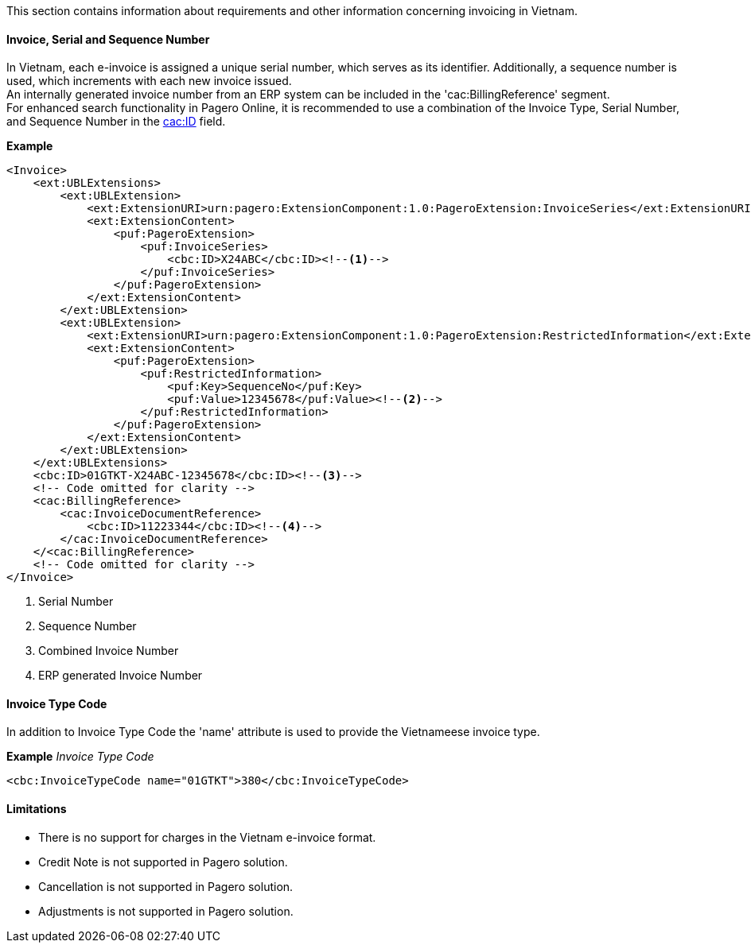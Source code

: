 This section contains information about requirements and other information concerning invoicing in Vietnam.

==== Invoice, Serial and Sequence Number
In Vietnam, each e-invoice is assigned a unique serial number, which serves as its identifier. Additionally, a sequence number is used, which increments with each new invoice issued. +
An internally generated invoice number from an ERP system can be included in the 'cac:BillingReference' segment. +
For enhanced search functionality in Pagero Online, it is recommended to use a combination of the Invoice Type, Serial Number, and Sequence Number in the https://pagero.github.io/puf-billing/#_cbcid[cac:ID] field.

*Example*
[source,xml]
----
<Invoice>
    <ext:UBLExtensions>
        <ext:UBLExtension>
            <ext:ExtensionURI>urn:pagero:ExtensionComponent:1.0:PageroExtension:InvoiceSeries</ext:ExtensionURI>
            <ext:ExtensionContent>
                <puf:PageroExtension>
                    <puf:InvoiceSeries>
                        <cbc:ID>X24ABC</cbc:ID><!--1-->
                    </puf:InvoiceSeries>
                </puf:PageroExtension>
            </ext:ExtensionContent>
        </ext:UBLExtension>
        <ext:UBLExtension>
            <ext:ExtensionURI>urn:pagero:ExtensionComponent:1.0:PageroExtension:RestrictedInformation</ext:ExtensionURI>
            <ext:ExtensionContent>
                <puf:PageroExtension>
                    <puf:RestrictedInformation>
                        <puf:Key>SequenceNo</puf:Key>
                        <puf:Value>12345678</puf:Value><!--2-->
                    </puf:RestrictedInformation>
                </puf:PageroExtension>
            </ext:ExtensionContent>
        </ext:UBLExtension>
    </ext:UBLExtensions>
    <cbc:ID>01GTKT-X24ABC-12345678</cbc:ID><!--3-->
    <!-- Code omitted for clarity -->
    <cac:BillingReference>
        <cac:InvoiceDocumentReference>
            <cbc:ID>11223344</cbc:ID><!--4-->
        </cac:InvoiceDocumentReference>
    </<cac:BillingReference>
    <!-- Code omitted for clarity -->
</Invoice>
----
<1> Serial Number
<2> Sequence Number
<3> Combined Invoice Number
<4> ERP generated Invoice Number

==== Invoice Type Code
In addition to Invoice Type Code the 'name' attribute is used to provide the Vietnameese invoice type.

*Example*
_Invoice Type Code_
[source,xml]
----
<cbc:InvoiceTypeCode name="01GTKT">380</cbc:InvoiceTypeCode>
----

==== Limitations
 - There is no support for charges in the Vietnam e-invoice format.
 - Credit Note is not supported in Pagero solution.
 - Cancellation is not supported in Pagero solution.
 - Adjustments is not supported in Pagero solution.